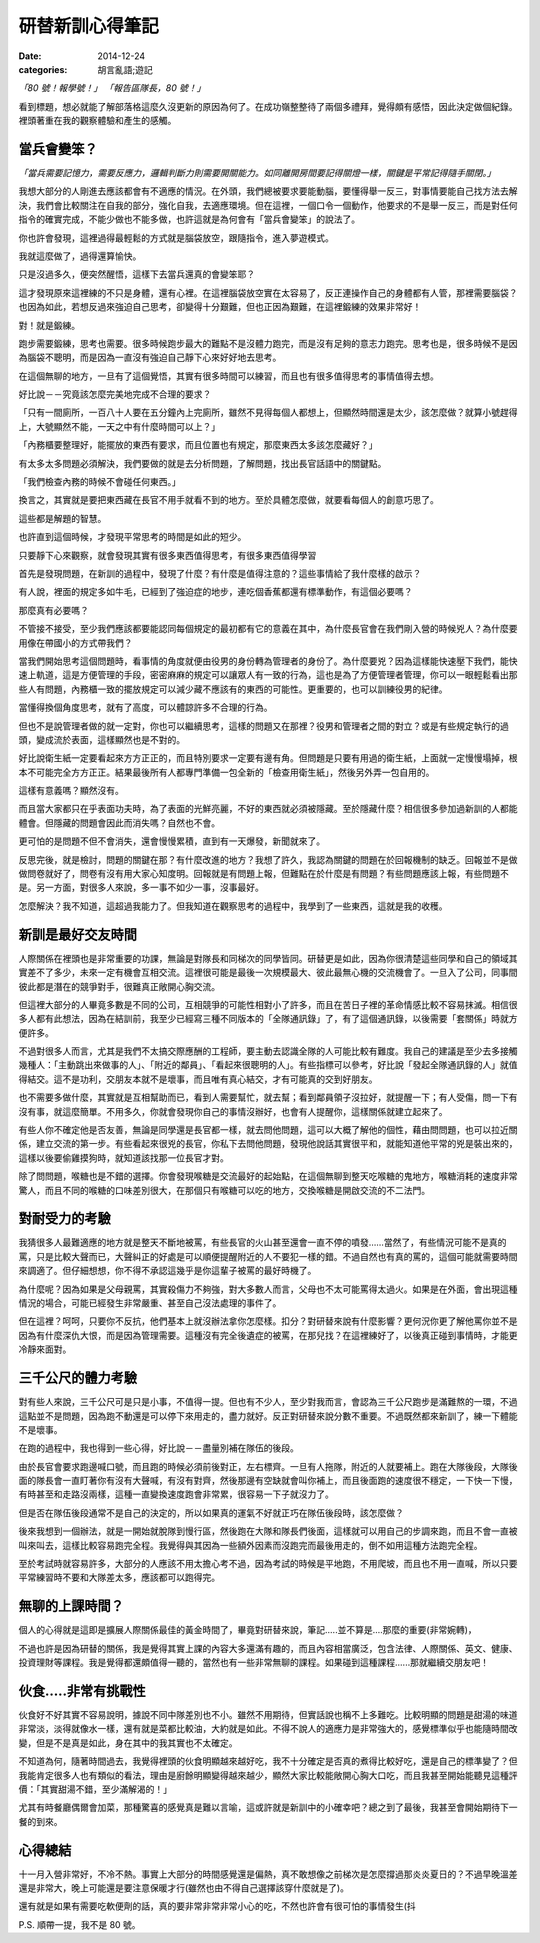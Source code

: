 研替新訓心得筆記
###########################################

:date: 2014-12-24
:categories: 胡言亂語;遊記

*「80 號！報學號！」 「報告區隊長，80 號！」*

看到標題，想必就能了解部落格這麼久沒更新的原因為何了。在成功嶺整整待了兩個多禮拜，覺得頗有感悟，因此決定做個紀錄。裡頭著重在我的觀察體驗和產生的感觸。

當兵會變笨？
==============================

*「當兵需要記憶力，需要反應力，邏輯判斷力則需要開關能力。如同離開房間要記得關燈一樣，關鍵是平常記得隨手關閉。」*

我想大部分的人剛進去應該都會有不適應的情況。在外頭，我們總被要求要能動腦，要懂得舉一反三，對事情要能自己找方法去解決，我們會比較關注在自我的部分，強化自我，去適應環境。但在這裡，一個口令一個動作，他要求的不是舉一反三，而是對任何指令的確實完成，不能少做也不能多做，也許這就是為何會有「當兵會變笨」的說法了。

你也許會發現，這裡過得最輕鬆的方式就是腦袋放空，跟隨指令，進入夢遊模式。

我就這麼做了，過得還算愉快。

只是沒過多久，便突然醒悟，這樣下去當兵還真的會變笨耶？

這才發現原來這裡練的不只是身體，還有心裡。在這裡腦袋放空實在太容易了，反正連操作自己的身體都有人管，那裡需要腦袋？
也因為如此，若想反過來強迫自己思考，卻變得十分艱難，但也正因為艱難，在這裡鍛練的效果非常好！

對！就是鍛練。

跑步需要鍛練，思考也需要。很多時候跑步最大的難點不是沒體力跑完，而是沒有足夠的意志力跑完。思考也是，很多時候不是因為腦袋不聰明，而是因為一直沒有強迫自己靜下心來好好地去思考。

在這個無聊的地方，一旦有了這個覺悟，其實有很多時間可以練習，而且也有很多值得思考的事情值得去想。

好比說－－究竟該怎麼完美地完成不合理的要求？

「只有一間廁所，一百八十人要在五分鐘內上完廁所，雖然不見得每個人都想上，但顯然時間還是太少，該怎麼做？就算小號趕得上，大號顯然不能，一天之中有什麼時間可以上？」

「內務櫃要整理好，能擺放的東西有要求，而且位置也有規定，那麼東西太多該怎麼藏好？」

有太多太多問題必須解決，我們要做的就是去分析問題，了解問題，找出長官話語中的關鍵點。

「我們檢查內務的時候不會碰任何東西。」

換言之，其實就是要把東西藏在長官不用手就看不到的地方。至於具體怎麼做，就要看每個人的創意巧思了。

這些都是解題的智慧。

也許直到這個時候，才發現平常思考的時間是如此的短少。

只要靜下心來觀察，就會發現其實有很多東西值得思考，有很多東西值得學習

首先是發現問題，在新訓的過程中，發現了什麼？有什麼是值得注意的？這些事情給了我什麼樣的啟示？

有人說，裡面的規定多如牛毛，已經到了強迫症的地步，連吃個香蕉都還有標準動作，有這個必要嗎？

那麼真有必要嗎？

不管接不接受，至少我們應該都要能認同每個規定的最初都有它的意義在其中，為什麼長官會在我們剛入營的時候兇人？為什麼要用像在帶國小的方式帶我們？

當我們開始思考這個問題時，看事情的角度就便由役男的身份轉為管理者的身份了。為什麼要兇？因為這樣能快速壓下我們，能快速上軌道，這是方便管理的手段，密密麻麻的規定可以讓眾人有一致的行為，這也是為了方便管理者管理，你可以一眼輕鬆看出那些人有問題，內務櫃一致的擺放規定可以減少藏不應該有的東西的可能性。更重要的，也可以訓練役男的紀律。

當懂得換個角度思考，就有了高度，可以體諒許多不合理的行為。

但也不是說管理者做的就一定對，你也可以繼續思考，這樣的問題又在那裡？役男和管理者之間的對立？或是有些規定執行的過頭，變成流於表面，這樣顯然也是不對的。

好比說衛生紙一定要看起來方方正正的，而且特別要求一定要有邊有角。但問題是只要有用過的衛生紙，上面就一定慢慢塌掉，根本不可能完全方方正正。結果最後所有人都專門準備一包全新的「檢查用衛生紙」，然後另外弄一包自用的。

這樣有意義嗎？顯然沒有。

而且當大家都只在乎表面功夫時，為了表面的光鮮亮麗，不好的東西就必須被隱藏。至於隱藏什麼？相信很多參加過新訓的人都能體會。但隱藏的問題會因此而消失嗎？自然也不會。

更可怕的是問題不但不會消失，還會慢慢累積，直到有一天爆發，新聞就來了。

反思完後，就是檢討，問題的關鍵在那？有什麼改進的地方？我想了許久，我認為關鍵的問題在於回報機制的缺乏。回報並不是做做問卷就好了，問卷有沒有用大家心知度明。回報就是有問題上報，但難點在於什麼是有問題？有些問題應該上報，有些問題不是。另一方面，對很多人來說，多一事不如少一事，沒事最好。

怎麼解決？我不知道，這超過我能力了。但我知道在觀察思考的過程中，我學到了一些東西，這就是我的收穫。


新訓是最好交友時間
==============================

人際關係在裡頭也是非常重要的功課，無論是對隊長和同梯次的同學皆同。研替更是如此，因為你很清楚這些同學和自己的領域其實差不了多少，未來一定有機會互相交流。這裡很可能是最後一次規模最大、彼此最無心機的交流機會了。一旦入了公司，同事間彼此都是潛在的競爭對手，很難真正敞開心胸交流。

但這裡大部分的人畢竟多數是不同的公司，互相競爭的可能性相對小了許多，而且在苦日子裡的革命情感比較不容易抹滅。相信很多人都有此想法，因為在結訓前，我至少已經寫三種不同版本的「全隊通訊錄」了，有了這個通訊錄，以後需要「套關係」時就方便許多。

不過對很多人而言，尤其是我們不太搞交際應酬的工程師，要主動去認識全隊的人可能比較有難度。我自己的建議是至少去多接觸幾種人：「主動跳出來做事的人」、「附近的鄰員」、「看起來很聰明的人」。有些指標可以參考，好比說「發起全隊通訊錄的人」就值得結交。這不是功利，交朋友本就不是壞事，而且唯有真心結交，才有可能真的交到好朋友。

也不需要多做什麼，其實就是互相幫助而已，看到人需要幫忙，就去幫；看到鄰員領子沒拉好，就提醒一下；有人受傷，問一下有沒有事，就這麼簡單。不用多久，你就會發現你自己的事情沒辦好，也會有人提醒你，這樣關係就建立起來了。

有些人你不確定他是否友善，無論是同學還是長官都一樣，就去問他問題，這可以大概了解他的個性，藉由問問題，也可以拉近關係，建立交流的第一步。有些看起來很兇的長官，你私下去問他問題，發現他說話其實很平和，就能知道他平常的兇是裝出來的，這樣以後要偷雞摸狗時，就知道該找那一位長官才對。

除了問問題，喉糖也是不錯的選擇。你會發現喉糖是交流最好的起始點，在這個無聊到整天吃喉糖的鬼地方，喉糖消耗的速度非常驚人，而且不同的喉糖的口味差別很大，在那個只有喉糖可以吃的地方，交換喉糖是開啟交流的不二法門。


對耐受力的考驗
==============================

我猜很多人最難適應的地方就是整天不斷地被罵，有些長官的火山甚至還會一直不停的噴發……當然了，有些情況可能不是真的罵，只是比較大聲而已，大聲糾正的好處是可以順便提醒附近的人不要犯一樣的錯。不過自然也有真的罵的，這個可能就需要時間來調適了。但仔細想想，你不得不承認這幾乎是你這輩子被罵的最好時機了。

為什麼呢？因為如果是父母親罵，其實殺傷力不夠強，對大多數人而言，父母也不太可能罵得太過火。如果是在外面，會出現這種情況的場合，可能已經發生非常嚴重、甚至自己沒法處理的事件了。

但在這裡？呵呵，只要你不反抗，他們基本上就沒辦法拿你怎麼樣。扣分？對研替來說有什麼影響？更何況你更了解他罵你並不是因為有什麼深仇大恨，而是因為管理需要。這種沒有完全後遺症的被罵，在那兒找？在這裡練好了，以後真正碰到事情時，才能更冷靜來面對。

三千公尺的體力考驗
==============================

對有些人來說，三千公尺可是只是小事，不值得一提。但也有不少人，至少對我而言，會認為三千公尺跑步是滿難熬的一環，不過這點並不是問題，因為跑不動還是可以停下來用走的，盡力就好。反正對研替來說分數不重要。不過既然都來新訓了，練一下體能不是壞事。

在跑的過程中，我也得到一些心得，好比說－－盡量別補在隊伍的後段。

由於長官會要求跑邊喊口號，而且跑的時候必須前後對正，左右標齊。一旦有人拖隊，附近的人就要補上。跑在大隊後段，大隊後面的隊長會一直盯著你有沒有大聲喊，有沒有對齊，然後那邊有空缺就會叫你補上，而且後面跑的速度很不穩定，一下快一下慢，有時甚至和走路沒兩樣，這種一直變換速度跑會非常累，很容易一下子就沒力了。

但是否在隊伍後段通常不是自己的決定的，所以如果真的運氣不好就正巧在隊伍後段時，該怎麼做？

後來我想到一個辦法，就是一開始就脫隊到慢行區，然後跑在大隊和隊長們後面，這樣就可以用自己的步調來跑，而且不會一直被叫來叫去，這樣比較容易跑完全程。我覺得與其因為一些額外因素而沒跑完而最後用走的，倒不如用這種方法跑完全程。

至於考試時就容易許多，大部分的人應該不用太擔心考不過，因為考試的時候是平地跑，不用爬坡，而且也不用一直喊，所以只要平常練習時不要和大隊差太多，應該都可以跑得完。

無聊的上課時間？
==============================

個人的心得就是這即是擴展人際關係最佳的黃金時間了，畢竟對研替來說，筆記.....並不算是....那麼的重要(非常婉轉)，

不過也許是因為研替的關係，我是覺得其實上課的內容大多還滿有趣的，而且內容相當廣泛，包含法律、人際關係、英文、健康、投資理財等課程。我是覺得都還頗值得一聽的，當然也有一些非常無聊的課程。如果碰到這種課程......那就繼續交朋友吧！

伙食.....非常有挑戰性
==============================

伙食好不好其實不容易說明，據說不同中隊差別也不小。雖然不用期待，但實話說也稱不上多難吃。比較明顯的問題是甜湯的味道非常淡，淡得就像水一樣，還有就是菜都比較油，大約就是如此。不得不說人的適應力是非常強大的，感覺標準似乎也能隨時間改變，但是不是真是如此，身在其中的我其實也不太確定。

不知道為何，隨著時間過去，我覺得裡頭的伙食明顯越來越好吃，我不十分確定是否真的煮得比較好吃，還是自己的標準變了？但我能肯定很多人也有類似的看法，理由是廚餘明顯變得越來越少，顯然大家比較能敞開心胸大口吃，而且我甚至開始能聽見這種評價：「其實甜湯不錯，至少滿解渴的！」

尤其有時餐廳偶爾會加菜，那種驚喜的感覺真是難以言喻，這或許就是新訓中的小確幸吧？總之到了最後，我甚至會開始期待下一餐的到來。

心得總結
==============================

十一月入營非常好，不冷不熱。事實上大部分的時間感覺還是偏熱，真不敢想像之前梯次是怎麼撐過那炎炎夏日的？不過早晚溫差還是非常大，晚上可能還是要注意保暖才行(雖然也由不得自己選擇該穿什麼就是了)。

還有就是如果有需要吃軟便劑的話，真的要非常非常非常小心的吃，不然也許會有很可怕的事情發生(抖

P.S. 順帶一提，我不是 80 號。
